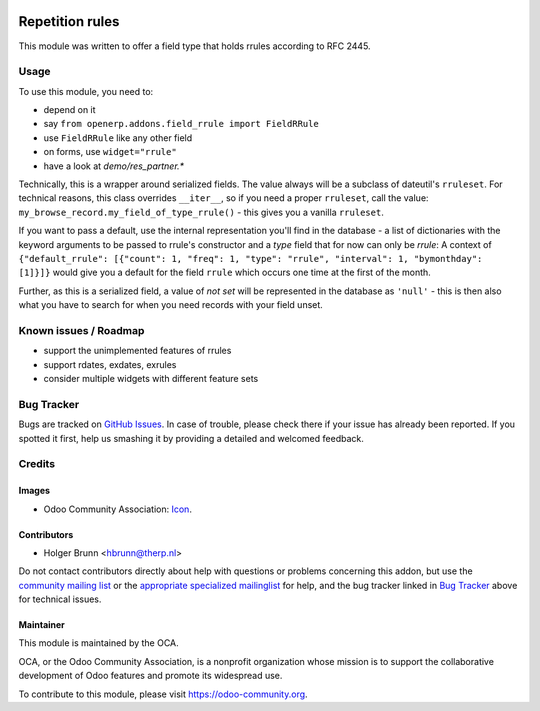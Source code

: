 .. image:: https://img.shields.io/badge/licence-AGPL--3-blue.svg
    :target: http://www.gnu.org/licenses/agpl-3.0-standalone.html
    :alt: License: AGPL-3

================
Repetition rules
================

This module was written to offer a field type that holds rrules according to RFC 2445.

Usage
=====

To use this module, you need to:

* depend on it
* say ``from openerp.addons.field_rrule import FieldRRule``
* use ``FieldRRule`` like any other field
* on forms, use ``widget="rrule"``
* have a look at `demo/res_partner.*`

Technically, this is a wrapper around serialized fields. The value always will be a subclass of dateutil's ``rruleset``. For technical reasons, this class overrides ``__iter__``, so if you need a proper ``rruleset``, call the value: ``my_browse_record.my_field_of_type_rrule()`` - this gives you a vanilla ``rruleset``.

If you want to pass a default, use the internal representation you'll find in the database - a list of dictionaries with the keyword arguments to be passed to rrule's constructor and a `type` field that for now can only be `rrule`: A context of ``{"default_rrule": [{"count": 1, "freq": 1, "type": "rrule", "interval": 1, "bymonthday": [1]}]}`` would give you a default for the field ``rrule`` which occurs one time at the first of the month.

Further, as this is a serialized field, a value of `not set` will be represented in the database as ``'null'`` - this is then also what you have to search for when you need records with your field unset.

Known issues / Roadmap
======================

* support the unimplemented features of rrules
* support rdates, exdates, exrules
* consider multiple widgets with different feature sets

Bug Tracker
===========

Bugs are tracked on `GitHub Issues
<https://github.com/OCA/server-tools/issues>`_. In case of trouble, please
check there if your issue has already been reported. If you spotted it first,
help us smashing it by providing a detailed and welcomed feedback.

Credits
=======

Images
------

* Odoo Community Association: `Icon <https://github.com/OCA/maintainer-tools/blob/master/template/module/static/description/icon.svg>`_.

Contributors
------------

* Holger Brunn <hbrunn@therp.nl>  

Do not contact contributors directly about help with questions or problems concerning this addon, but use the `community mailing list <mailto:community@mail.odoo.com>`_ or the `appropriate specialized mailinglist <https://odoo-community.org/groups>`_ for help, and the bug tracker linked in `Bug Tracker`_ above for technical issues.

Maintainer
----------

.. image:: https://odoo-community.org/logo.png
   :alt: Odoo Community Association
   :target: https://odoo-community.org

This module is maintained by the OCA.

OCA, or the Odoo Community Association, is a nonprofit organization whose
mission is to support the collaborative development of Odoo features and
promote its widespread use.

To contribute to this module, please visit https://odoo-community.org.
